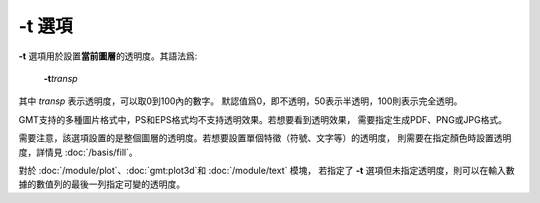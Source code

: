 .. index:: !transparency

-t 選項
=======

**-t** 選項用於設置\ **當前圖層**\ 的透明度。其語法爲:

    **-t**\ *transp*

其中 *transp* 表示透明度，可以取0到100內的數字。
默認值爲0，即不透明，50表示半透明，100則表示完全透明。

GMT支持的多種圖片格式中，PS和EPS格式均不支持透明效果。若想要看到透明效果，
需要指定生成PDF、PNG或JPG格式。

需要注意，該選項設置的是整個圖層的透明度。若想要設置單個特徵（符號、文字等）的透明度，
則需要在指定顏色時設置透明度，詳情見 :doc:`/basis/fill`\ 。

對於 :doc:`/module/plot`\ 、\ :doc:`gmt:plot3d`\ 和 :doc:`/module/text` 模塊，
若指定了 **-t** 選項但未指定透明度，則可以在輸入數據的數值列的最後一列指定可變的透明度。
